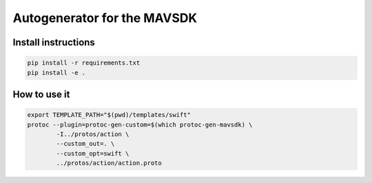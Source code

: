======================================
Autogenerator for the MAVSDK
======================================

Install instructions
~~~~~~~~~~~~~~~~~~~~

.. code-block:: bash

    pip install -r requirements.txt
    pip install -e .


How to use it
~~~~~~~~~~~~~

.. code-block:: bash

    export TEMPLATE_PATH="$(pwd)/templates/swift"
    protoc --plugin=protoc-gen-custom=$(which protoc-gen-mavsdk) \
            -I../protos/action \
            --custom_out=. \
            --custom_opt=swift \
            ../protos/action/action.proto

